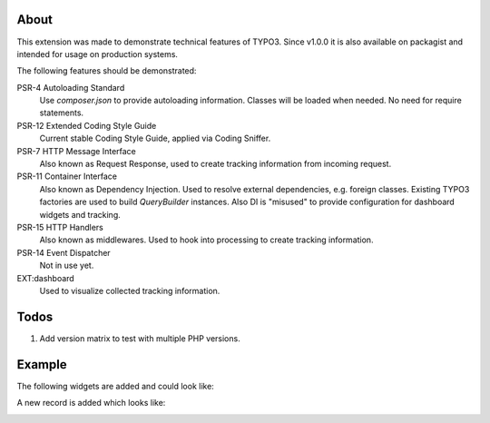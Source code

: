 About
=====

This extension was made to demonstrate technical features of TYPO3.
Since v1.0.0 it is also available on packagist and intended for usage on production
systems.

The following features should be demonstrated:

PSR-4 Autoloading Standard
   Use `composer.json` to provide autoloading information.
   Classes will be loaded when needed. No need for require statements.

PSR-12 Extended Coding Style Guide
   Current stable Coding Style Guide, applied via Coding Sniffer.

PSR-7 HTTP Message Interface
   Also known as Request Response, used to create tracking information from incoming
   request.

PSR-11 Container Interface
   Also known as Dependency Injection.
   Used to resolve external dependencies, e.g. foreign classes.
   Existing TYPO3 factories are used to build `QueryBuilder` instances.
   Also DI is "misused" to provide configuration for dashboard widgets
   and tracking.

PSR-15 HTTP Handlers
   Also known as middlewares.
   Used to hook into processing to create tracking information.

PSR-14 Event Dispatcher
   Not in use yet.

EXT:dashboard
   Used to visualize collected tracking information.

Todos
=====

#. Add version matrix to test with multiple PHP versions.

Example
=======

The following widgets are added and could look like:

.. image:: Documentation/Images/Widgets.png

A new record is added which looks like:

.. image:: Documentation/Images/ListViewPageviews.png

.. image:: Documentation/Images/RecordRecordview.png
